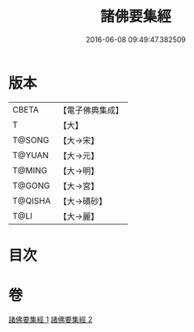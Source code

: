 #+TITLE: 諸佛要集經 
#+DATE: 2016-06-08 09:49:47.382509

* 版本
 |     CBETA|【電子佛典集成】|
 |         T|【大】     |
 |    T@SONG|【大→宋】   |
 |    T@YUAN|【大→元】   |
 |    T@MING|【大→明】   |
 |    T@GONG|【大→宮】   |
 |   T@QISHA|【大→磧砂】  |
 |      T@LI|【大→麗】   |

* 目次

* 卷
[[file:KR6i0516_001.txt][諸佛要集經 1]]
[[file:KR6i0516_002.txt][諸佛要集經 2]]

